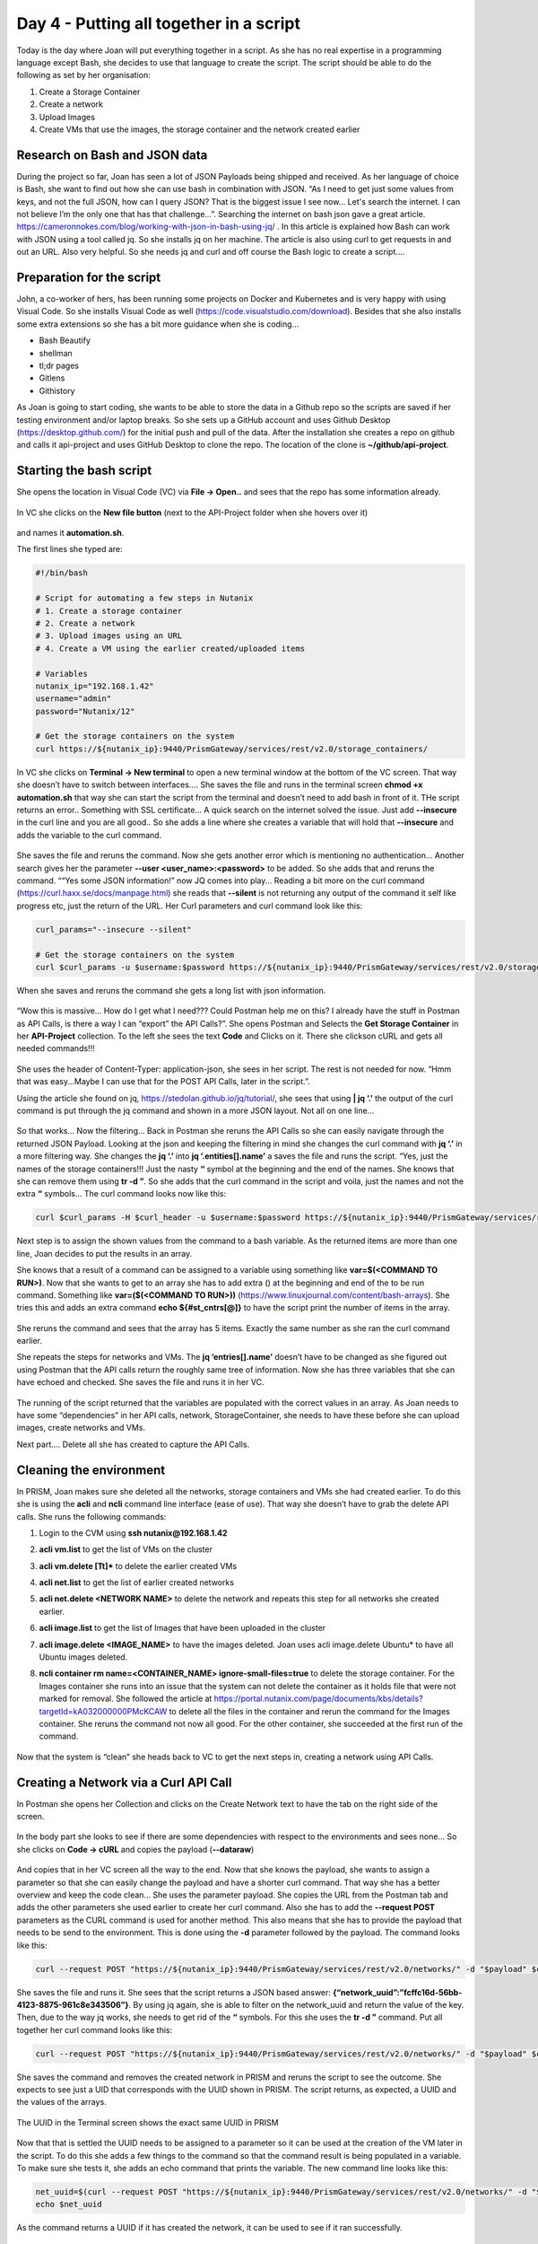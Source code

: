 .. _day4:

----------------------------------------
Day 4 - Putting all together in a script
----------------------------------------

Today is the day where Joan will put everything together in a script. As she has no real expertise in a programming language except Bash, she decides to use that language to create the script. The script should be able to do the following as set by her organisation:

#. Create a Storage Container
#. Create a network
#. Upload Images
#. Create VMs that use the images, the storage container and the network created earlier

Research on Bash and JSON data
^^^^^^^^^^^^^^^^^^^^^^^^^^^^^^
During the project so far, Joan has seen a lot of JSON Payloads being shipped and received. As her language of choice is Bash, she want to find out how she can use bash in combination with JSON. “As I need to get just some values from keys, and not the full JSON, how can I query JSON? That is the biggest issue I see now... Let's search the internet. I can not believe I’m the only one that has that challenge...”. Searching the internet on bash json gave a great article. https://cameronnokes.com/blog/working-with-json-in-bash-using-jq/ . In this article is explained how Bash can work with JSON using a tool called jq. So she installs jq on her machine. The article is also using curl to get requests in and out an URL. Also very helpful. 
So she needs jq and curl and off course the Bash logic to create a script....

Preparation for the script
^^^^^^^^^^^^^^^^^^^^^^^^^^

John, a co-worker of hers, has been running some projects on Docker and Kubernetes and is very happy with using Visual Code. So she installs Visual Code as well (https://code.visualstudio.com/download). Besides that she also installs some extra extensions so she has a bit more guidance when she is coding...

- Bash Beautify
- shellman
- tl;dr pages
- Gitlens
- Githistory

As Joan is going to start coding, she wants to be able to store the data in a Github repo so the scripts are saved if her testing environment and/or laptop breaks. So she sets up a GitHub account and uses Github Desktop (https://desktop.github.com/) for the initial push and pull of the data. After the installation she creates a repo on github and calls it api-project and uses GitHub Desktop to clone the repo. The location of the clone is **~/github/api-project**.

Starting the bash script
^^^^^^^^^^^^^^^^^^^^^^^^

She opens the location in Visual Code (VC) via **File -> Open..** and sees that the repo has some information already.

.. figure:: images/1.png

In VC she clicks on the **New file button** (next to the API-Project folder when she hovers over it) 

.. figure:: images/2.png

and names it **automation.sh**.

The first lines she typed are:

.. code-block:: bash

    #!/bin/bash

    # Script for automating a few steps in Nutanix
    # 1. Create a storage container
    # 2. Create a network
    # 3. Upload images using an URL
    # 4. Create a VM using the earlier created/uploaded items

    # Variables
    nutanix_ip="192.168.1.42"
    username="admin"
    password="Nutanix/12"

    # Get the storage containers on the system
    curl https://${nutanix_ip}:9440/PrismGateway/services/rest/v2.0/storage_containers/

In VC she clicks on **Terminal -> New terminal** to open a new terminal window at the bottom of the VC screen. That way she doesn’t have to switch between interfaces....
She saves the file and runs in the terminal screen **chmod +x automation.sh** that way she can start the script from the terminal and doesn’t need to add bash in front of it.
THe script returns an error.. Something with SSL certificate... A quick search on the internet solved the issue. Just add **--insecure** in the curl line and you are all good..
So she adds a line where she creates a variable that will hold that **--insecure** and adds the variable to the curl command.

.. figure:: images/3.png

She saves the file and reruns the command. Now she gets another error which is mentioning no authentication... Another search gives her the parameter **--user <user_name>:<password>** to be added. So she adds that and reruns the command. ““Yes some JSON information!” now JQ comes into play... Reading a bit more on the curl command (https://curl.haxx.se/docs/manpage.html) she reads that **--silent** is not returning any output of the command it self like progress etc, just the return of the URL. Her Curl parameters and curl command look like this:

.. code-block:: bash

    curl_params="--insecure --silent"

    # Get the storage containers on the system
    curl $curl_params -u $username:$password https://${nutanix_ip}:9440/PrismGateway/services/rest/v2.0/storage_containers/

When she saves and reruns the command she gets a long list with json information.

.. figure:: images/5.png

“Wow this is massive... How do I get what I need??? Could Postman help me on this? I already have the stuff in Postman as API Calls, is there a way I can “export” the API Calls?”. She opens Postman and Selects the **Get Storage Container** in her **API-Project** collection. To the left she sees the text **Code** and Clicks on it. There she clickson cURL and gets all needed commands!!!

.. figure:: images/4.png

She uses the header of Content-Typer: application-json, she sees in her script. The rest is not needed for now. “Hmm that was easy...Maybe I can use that for the POST API Calls, later in the script.”.

Using the article she found on jq, https://stedolan.github.io/jq/tutorial/, she sees that using **| jq ‘.’** the output of the curl command is put through the jq command and shown in a more JSON layout. Not all on one line... 

.. figure:: images/6.png

So that works... Now the filtering... Back in Postman she reruns the API Calls so she can easily navigate through the returned JSON Payload. Looking at the json and keeping the filtering in mind she changes the curl command with **jq ‘.’** in a more filtering way. She changes the **jq ‘.’** into  **jq ’.entities[].name’** a saves the file and runs the script. “Yes, just the names of the storage containers!!! Just the nasty **“** symbol at the beginning and the end of the names. She knows that she can remove them using **tr -d \”**. So she adds that the curl command in the script and voila, just the names and not the extra **“** symbols...
The curl command looks now like this:

.. code-block:: bash

    curl $curl_params -H $curl_header -u $username:$password https://${nutanix_ip}:9440/PrismGateway/services/rest/v2.0/storage_containers/ | jq '.entities[].name' | tr -d \"

Next step is to assign the shown values from the command to a bash variable. As the returned items are more than one line, Joan decides to put the results in an array.

She knows that a result of a command can be assigned to a variable using something like **var=$(<COMMAND TO RUN>)**. Now that she wants to get to an array she has to add extra () at the beginning and end of the to be run command. Something like **var=($(<COMMAND TO RUN>))** (https://www.linuxjournal.com/content/bash-arrays). She tries this and adds an extra command **echo ${#st_cntrs[@]}** to have the script print the number of items in the array. 

.. figure:: images/8.png

She reruns the command and sees that the array has 5 items. Exactly the same number as she ran the curl command earlier.

She repeats the steps for networks and VMs. The **jq ‘entries[].name’** doesn’t have to be changed as she figured out using Postman that the API calls return the roughly same tree of information. Now she has three variables that she can have echoed and checked.
She saves the file and runs it in her VC.

.. figure:: images/9.png

The running of the script returned that the variables are populated with the correct values in an array. As Joan needs to have some “dependencies” in her API calls, network, StorageContainer, she needs to have these before she can upload images, create networks and VMs.

Next part.... Delete all she has created to capture the API Calls.

Cleaning the environment
^^^^^^^^^^^^^^^^^^^^^^^^

In PRISM, Joan makes sure she deleted all the networks, storage containers and VMs she had created earlier.
To do this she is using the **acli** and **ncli** command line interface (ease of use). That way she doesn’t have to grab the delete API calls. She runs the following commands:

#. Login to the CVM using **ssh nutanix@192.168.1.42**
#. **acli vm.list** to get the list of VMs on the cluster
#. **acli vm.delete [Tt]*** to delete the earlier created VMs
#. **acli net.list** to get the list of earlier created networks
#. **acli net.delete <NETWORK NAME>** to delete the network and repeats this step for all networks she created earlier.
#. **acli image.list** to get the list of Images that have been uploaded in the cluster
#. **acli image.delete <IMAGE_NAME>** to have the images deleted. Joan uses acli image.delete Ubuntu* to have all Ubuntu images deleted.
#. **ncli container rm name=<CONTAINER_NAME> ignore-small-files=true** to delete the storage container. For the Images container she runs into an issue that the system can not delete the container as it holds file that were not marked for removal. She followed the article at https://portal.nutanix.com/page/documents/kbs/details?targetId=kA032000000PMcKCAW to delete all the files in the container and rerun the command for the Images container. She reruns the command not now all good. For the other container, she succeeded at the first run of the command.

   .. figure:: images/10.png

Now that the system is “clean” she heads back to VC to get the next steps in, creating a network using API Calls.

Creating a Network via a Curl API Call
^^^^^^^^^^^^^^^^^^^^^^^^^^^^^^^^^^^^^^

In Postman she opens her Collection and clicks on the Create Network text to have the tab on the right side of the screen.

.. figure:: images/11.png

In the body part she looks to see if there are some dependencies with respect to the environments and sees none... So she clicks on **Code -> cURL** and copies the payload (**--dataraw**)

.. figure:: images/12.png

And copies that in her VC screen all the way to the end. Now that she knows the payload, she wants to assign a parameter so that she can easily change the payload and have a shorter curl command. That way she has a better overview and keep the code clean... She uses the parameter payload.
She copies the URL from the Postman tab and adds the other parameters she used earlier to create her curl command. Also she has to add the **--request POST** parameters as the CURL command is used for another method. This also means that she has to provide the payload that needs to be send to the environment. This is done using the **-d** parameter followed by the payload.  The command looks like this:

.. code-block:: bash

    curl --request POST "https://${nutanix_ip}:9440/PrismGateway/services/rest/v2.0/networks/" -d "$payload" $curl_params -H "$curl_header" -u $username:$password

She saves the file and runs it. She sees that the script returns a JSON based answer: **{“network_uuid”:”fcffc16d-56bb-4123-8875-961c8e343506”}**. By using jq again, she is able to filter on the network_uuid and return the value of the key. Then, due to the way jq works, she needs to get rid of the **“** symbols. For this she uses the **tr -d \”** command. Put all together her curl command looks like this:

.. code-block:: bash

    curl --request POST "https://${nutanix_ip}:9440/PrismGateway/services/rest/v2.0/networks/" -d "$payload" $curl_params -H "$curl_header" -u $username:$password | jq '.network_uuid' | tr -d \"

She saves the command and removes the created network in PRISM and reruns the script to see the outcome. She expects to see just a UID that corresponds with the UUID shown in PRISM. 
The script returns, as expected, a UUID and the values of the arrays.

.. figure:: images/13.png

The UUID in the Terminal screen shows the exact same UUID in PRISM

.. figure:: images/14.png

Now that that is settled the UUID needs to be assigned to a parameter so it can be used at the creation of the VM later in the script. To do this she adds a few things to the command so that the command result is being populated in a variable. To make sure she tests it, she adds an echo command that prints the variable. The new command line looks like this:

.. code-block:: bash

    net_uuid=$(curl --request POST "https://${nutanix_ip}:9440/PrismGateway/services/rest/v2.0/networks/" -d "$payload" $curl_params -H "$curl_header" -u $username:$password | jq '.network_uuid' | tr -d \")
    echo $net_uuid

As the command returns a UUID if it has created the network, it can be used to see if it ran successfully.

Creating a storage container
^^^^^^^^^^^^^^^^^^^^^^^^^^^

Next step is to create storage containers. Joan uses the same steps to create the storage container as with the creation of the network and assigns variables. She deletes the network in PRISM and  saves the script and runs it.
The script does as expected, creates the network and the Storage Container Images. 

.. figure:: images/15.png

The script also returns a JSON value **{“value”:”true”}** after it has created the storage container. That can be used to check if the command has run successfully.

Upload of images
^^^^^^^^^^^^^^^^

Rerunning the same process as used before, she grabs the upload image from the Postman Collection and copies the URl and the Payload for the upload of an image where she again uses a variable for the payload that needs to be sent. Her script looks, for the image upload, like this:

.. code-block:: bash

    # Upload an image
    payload_image='{
        "name":"Ubuntu 18.04.2 LTS-Disk",
        "annotation":"Ubuntu 18.04.2 LTS-Disk",
        "image_type":"DISK_IMAGE",
        "image_import_spec":{
            "storage_container_name":"Images",
            "url":"https://cloud-images.ubuntu.com/bionic/20200908/bionic-server-cloudimg-amd64.img"
        }
    }'

    task_uuid=$(curl "https://${nutanix_ip}:9440/PrismGateway/services/rest/v2.0/images" -d "$payload_image" $curl_params -H "$curl_header" -u $username:$password | jq '.taskuuid' | tr -d \")
    echo $task_uuid

She deletes the created network and storage container and reruns the script. The script returns the values as expected, and at the last line the UUID of the task that is started for the upload of the Image...

.. figure:: images/16.png

That can be used to check how far the task is. To make sure that she can start running the script, even when some parts are already created, like network, storage and Upload of the images, she adds some if then routines. Her script looks like this:

.. code-block:: bash

    #!/bin/bash

    # Script for automating a few steps in Nutanix
    # 1. Create a storage container
    # 2. Create a network
    # 3. Upload images using an URL
    # 4. Create a VM using the earlier created/uploaded items

    # Variables
    nutanix_ip="192.168.1.42"
    username="admin"
    password="Nutanix/12"

    curl_params="--insecure --silent"
    curl_header='Content-Type: application/json'

    # Get the storage containers on the system and store them in an array
    st_cntrs=($(curl $curl_params -H "$curl_header" -u $username:$password https://${nutanix_ip}:9440/PrismGateway/services/rest/v2.0/storage_containers/ | jq '.entities[].name' | tr -d \"))

    # Get the networks in the environment
    networks=($(curl $curl_params -H "$curl_header" -u $username:$password https://${nutanix_ip}:9440/PrismGateway/services/rest/v2.0/networks/ | jq '.entities[].name' | tr -d \"))

    # Get the images from the environment
    images=($(curl $curl_params -H "$curl_header" -u $username:$password https://${nutanix_ip}:9440/PrismGateway/services/rest/v2.0/images/ | jq '.entities[].name' | tr -d \"))

    # Get the vms in the environment
    vms=($(curl $curl_params -H "$curl_header" -u $username:$password https://${nutanix_ip}:9440/api/nutanix/v2.0/vms/ | jq '.entities[].name' | tr -d \"))

    echo "The storage containers in the environment are: ${st_cntrs[@]}"
    echo "The networks in the environment are: ${networks[@]}"
    echo "The vms in the environment are:${vms[@]}"
    echo "The images in the environment are: ${images[@]}"

    if [[ " ${networks[@]} " =~ " api-call-proj " ]]; then # If the network doesn't exist yet, create it
        echo "Network Already exists"
    else
        # Create network
        payload='{
        "annotation": "API Calls Project",
        "ip_config": {
            "default_gateway": "10.10.200.254",
            "dhcp_options": {
            "domain_name": "api-call-proj.local",
            "domain_name_servers": "8.8.8.8",
            "domain_search": "api-call-proj.local"
            },
            "dhcp_server_address": "10.10.200.253",
            "network_address": "10.10.200.0",
            "pool": [
            {
                "range": "10.10.200.100 10.10.200.200"
            }
            ],
            "prefix_length": 24
        },
        "logical_timestamp": 0,
        "name": "api-call-proj",
        "vlan_id": 333
        }'

        net_uuid=$(curl --request POST "https://${nutanix_ip}:9440/PrismGateway/services/rest/v2.0/networks/" -d "$payload" $curl_params -H "$curl_header" -u $username:$password | jq '.network_uuid' | tr -d \")
        echo $net_uuid
    fi

    if [[ " ${st_cntrs[@]} " =~ " Images " ]]; then # If the Images container isn't there, create it
        echo "Storage Container Already exists"
    else
        # Create storage containers
        payload_strcntr='{
        "advertised_capacity": 0,
        "compression_delay_in_secs": 0,
        "compression_enabled": true,
        "finger_print_on_write": "NONE",
        "name": "Images",
        "nfs_whitelist_inherited": true,
        "on_disk_dedup": "OFF",
        "vstore_name_list": [
            "Images"
        ]
        }'

        str_uuid=$(curl --request POST "https://${nutanix_ip}:9440/PrismGateway/services/rest/v2.0/storage_containers/" -d "$payload_strcntr" $curl_params -H "$curl_header" -u $username:$password | jq '.value')
        echo $str_uuid

    fi


    if [[ " ${images[@]} " =~ " Ubuntu 18.04.2 LTS-Disk " ]]; then # if the image isn't there, create it
        echo "Image Already exists"
    else
        # Upload an image
        payload_image='{
        "name":"Ubuntu 18.04.2 LTS-Disk",
        "annotation":"Ubuntu 18.04.2 LTS-Disk",
        "image_type":"DISK_IMAGE",
        "image_import_spec":{
            "storage_container_name":"Images",
            "url":"https://cloud-images.ubuntu.com/bionic/20200908/bionic-server-cloudimg-amd64.img"
        }
        }'

        task_uuid=$(curl --request POST "https://${nutanix_ip}:9440/PrismGateway/services/rest/v2.0/images" -d "$payload_image" $curl_params -H "$curl_header" -u $username:$password | jq '.task_uuid' | tr -d \")
        echo $task_uuid


        # Check the task progress
        progress=$(curl "https://${nutanix_ip}:9440/PrismGateway/services/rest/v2.0/tasks/$task_uuid" $curl_params -H "$curl_header" -u $username:$password | jq '.')
        echo $progress
    fi

As she now has some checks to see if the content is already in the environment she can proceed. 
Now during the last step, the upload of the images, she received a return from the cURL command. 

.. figure:: images/17.png

The result has some interesting keys that can be used to see the progress of an upload. The **percentage_complete** and the **progress_status**. She has seen this earlier and is now using this to wait to before proceding to the next step, create a VM. After the upload has succeeded she grabs the task UUID again and uses Postman to see what the values of the keys will be after the images has been uploaded successfully. In Postman the values have been changed to **100** for **percentage_complete** and **Succeeded** for the **progress_status**. She changes the cURL command to have these two keys being pulled via jq filtering (https://stedolan.github.io/jq/manual/). 



The jq at the end of the cURL command (jq ‘.’) is changed by her into 

.. code-block:: bash

    jq ‘. | .percentage_complete+”:”+.progress_status’. 

She reruns the script and gets an error that jqt is not willing to combine a new string variable from an integer (100) and a string. A quick search in the jq manual, she sees the use of **tostring** to get a value converted in to a string type. She changes the jq part to 

.. code-block:: bash

    jq ’. | (.percentage_complete|tostring)+”:”+.progress_status’ 

and reruns the script. She got a return that the shows in a valuepair “**6:Running**”. After the upload was successful, she just ran the taskuuid check API call, with the jq at the end of the cURL command followed by the **tr -d \”** at the end to remove the double quotes. The total command she used is looking like this:

.. code-block:: bash

    curl  https://192.168.1.42:9440/PrismGateway/services/rest/v2.0/tasks/eb24b95a-1b23-41a1-b75c-93d00a62badb --insecure --silent -H 'Content-Type: application/json' -u admin:Nutanix/12 | jq '. | (.percentage_complete|tostring)+":"+.progress_status' | tr -d \"

She got **100:Succeeded** as a result.

Now she wants to use the percentage_complete to start a loop that should be broken when it hits 100%.

She makes a change to the script to have that loop in the part where the upload images. She also adds some extra code to have the result being checked on the upload and have it return a message on that.

.. figure:: images/18.png

After a clean up in PRISM (she deleted all the items that have been created by the script), she reruns the script to see the full process for all steps... All steps are run nicely and the network, storage container and image have been created/uploaded.

Great now the next phase... Create a VM using an API call.


Create a VM
^^^^^^^^^^^

The creation of the VM has some more steps to consider then the previous ones. As she remembered from the creation of the VM using Postman, during the capturing of the API call from PRISM, there are dependencies on two items:

#. As the VM should be cloned from an existing drive, the UUID of that drive is needed
#. For the network connection, she needs to know the UUID of the network to which the VM should be connected to (**vm_nics** part in the below JSON for the creation of the VM)
   
   .. code-block:: json

   
    {
        "name":"Ubuntu Server",
        "memory_mb":1024,
        "num_vcpus":1,
        "description":"Ubuntu Server",
        "num_cores_per_vcpu":1,
        "timezone":"UTC",
        "boot":{
            "uefi_boot":false,
            "boot_device_order":[
                "CDROM","DISK","NIC"
                ]
            },
        "vm_disks":[
            {
                "is_cdrom":true,
                "is_empty":true,
                "disk_address":{
                    "device_bus":"ide",
                    "device_index":0
                }
            },
            {
                "is_cdrom":false,
                "disk_address":{
                    "device_bus":"scsi",
                    "device_index":0
                },
                "vm_disk_clone":{
                    "disk_address":{
                        "vmdisk_uuid":"ac19ac30-06d8-4b5b-84b5-10da312cfd31"
                    }
                }
            }
        ],
        "vm_nics":[
            {
                "network_uuid":"342030bd-5a2e-419e-b539-f6c4cc30e8c9",
                "is_connected":true
            }
        ],
        "hypervisor_type":"ACROPOLIS",
        "vm_features":{
            "AGENT_VM":false
        }
    }


Now the first part, the uuid of the image that needs to be used for the cloning.
To make sure she uses the correct uuid, she opens PRISM and captures the creation of the VM, as she has done earlier, to see what the latest UUID is that is going to be used. Then she tries to get a relationship between the UUID captured and the correct UUID of the image. That way she knows what UUID to use where...

In the captured data (the JSON payload that is being send to the environment), she sees the following:

.. code-block:: json

    {
      "name":"Ubuntu Server",
      "memory_mb":1024,
      "num_vcpus":1,
      "description":"",
      "num_cores_per_vcpu":1,
      "timezone":"UTC",
      "boot":{
        "uefi_boot":false,
        "boot_device_order":["CDROM","DISK","NIC"]
      },
      "vm_disks":[{
        "is_cdrom":true,
        "is_empty":true,
        "disk_address":{
          "device_bus":"ide",
          "device_index":0
          }
        },{
          "is_cdrom":false,
          "disk_address":{
            "device_bus":"scsi",
            "device_index":0,
            "vmdisk_uuid":"4d7ee86b-6106-4f84-a100-3275d780cb5f"
          },
          "vm_disk_clone":{
            "disk_address":{
              "vmdisk_uuid":"454d4af9-841b-473a-ad34-a96349052aff"
          },
          "minimum_size":2362232013
        }
      }],
      "vm_nics":[{
        "network_uuid":"38dfb507-788a-4d8f-8aef-319bbf01b002",
        "is_connected":true
      }],
      "hypervisor_type":"ACROPOLIS",
      "vm_features":{"AGENT_VM":false}
    }

She also sees that the environment returns a task_uuid, as she has already used that for the upload, she can reuse that part... 

Now that she knows the UUID of the disk that is being used: **4d7ee86b-6106-4f84-a100-3275d780cb5f**, she opens Postman and the **Get Images** tab and hits the Send button. She sees the result of the Get Image API Call and finds the same uuid under **vm_disk_id**.

.. figure:: images/19.png

Now she needs to get the vm_disk_id in a variable in her script.
She follows these steps to get to the end:

#. In VC in the terminal window she creates a cURL command to simulate the Postman API Call.
#. Add jq to get the correct data needed by using filtering (select)
#. Remove the “ symbols from the jq returned values
#. Add the result into a variable.

The command she ends up with looks like this: 

.. code-block:: bash

    curl  https://192.168.1.42:9440/PrismGateway/services/rest/v2.0/images --insecure --silent -H 'Content-Type: application/json' -u admin:Nutanix/12 | jq '.entities[] | select (.name==”Ubuntu 18.04.2 LTS-Disk” | .vm_disk_id)' | tr -d \”

The command returns the same UUID for the disk as she saw in the Postman tab.

.. figure:: images/20.png

Now populating a variable is easy. She adds **vm_disk_id=$( to the command and ends with )**. That way she has the returned value assigned to a variable.

.. code-block:: bash

    vm_disk_id=$(curl  https://192.168.1.42:9440/PrismGateway/services/rest/v2.0/images --insecure --silent -H 'Content-Type: application/json' -u admin:Nutanix/12 | jq '.entities[] | select (.name==”Ubuntu 18.04.2 LTS-Disk” | .vm_disk_id)' | tr -d \”)

For the second part the network uuid, as the script is creating the network, all good. The script creates the command and the environment returns that into a variable. But what if the network already exists? The script is bypassing the creation of the network and therefore doesn’t have the UUID. Joan has to create a routine, almost like the **vm_disk_id** to get the uuid of the network.

She creates the following line in her script to grab the network uuid.

.. code-block:: bash

    net_uuid=$(curl  https://192.168.1.42:9440/PrismGateway/services/rest/v2.0/networks --insecure --silent -H 'Content-Type: application/json' -u admin:Nutanix/12 | jq '.entities[] | select (.name==”api-call-proj” | .uuid)' | tr -d \”)

Now that she has the uuid of the disk and the uuid of the network, she copies the payload from Postman, the Create VM tab, and pastes it into her script. As the two uuids have been assigned to variables, she puts them into the payload at the correct location.

.. figure:: images/21.png

She creates the full cURL command in the script and runs the script. It should create the VM as the rest is already in the environment. The sequence is working, all items in the script are created or skipped on existence in the environment. 

Use of Functions
****************

Now as the VM create API Call also returns a task_uuid, she is going to use the wait loop from the upload and change that into a function. That way it can be used often and it saves duplicate lines of code. Her function looks like this:

.. code-block:: bash

    function task_progress (){
    # Check the task progress
    progress=$(curl "https://${nutanix_ip}:9440/PrismGateway/services/rest/v2.0/tasks/$task_uuid" $curl_params -H "$curl_header" -u $username:$password | jq '. | (.percentage_complete|tostring)+":"+.progress_status' | tr -d \")
    
    # Run a loop till the Progress is 100%, then check the status
    while [ ${progress%:*} -lt 100 ]
    do
        echo "Task still running. Process is at ${progress%:*}%.. Sleeping 30 seconds before retrying"
        sleep 30s
        progress=$(curl "https://${nutanix_ip}:9440/PrismGateway/services/rest/v2.0/tasks/$task_uuid" $curl_params -H "$curl_header" -u $username:$password | jq '. | (.percentage_complete|tostring)+":"+.progress_status' | tr -d \")       
    done
    }

She calls the function via **task_progress $task_uuid** during the upload and the creation phase of the script. 
A second run of the script is showing that all steps are being skipped as the network, storage container, image and VM are already on the environment.

.. figure:: images/22.png

------

Conclusion of first steps of automation
^^^^^^^^^^^^^^^^^^^^^^^^^^^^^^^^^^^^^^^
So far she is able using API Calls programmatically to create:
- Storage container
- Network
- Upload of image
- VM which uses the earlier created Image and network

She learnt:

- to use DevTools that are available in modern browsers
- how to use Postman for capturing, sending API Call, capture the responses, create collections and save the API requests she created.
- to use Visual Code, to create and test the script without changing the UIs with respect to Terminal sessions

All of this she has done in just 4 days. From scratch to getting quite some automation done using bash. Now she still has some items open on her project:

#. How to manipulate VMs 
    
   a. Power options: start, stop, pause and resume
   b. Assign CDRom and boot from them
   c. Dis- and connect a nic

#. Upload more than just one image with different types
#. Create more than just one VM, approx. 10.
#. Fun one: After the VM has started, start multiple Console screens on the Laptop she is running so she sees the interfaces

Let’s call it a day... See you all tomorrow.....
